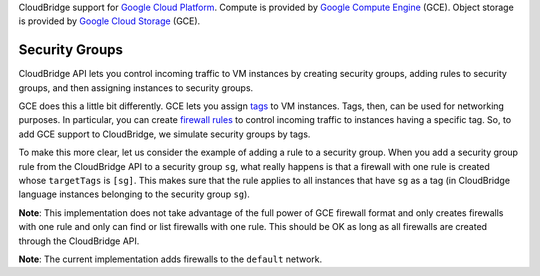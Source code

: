 CloudBridge support for `Google Cloud Platform`_. Compute is provided by `Google
Compute Engine`_ (GCE). Object storage is provided by `Google Cloud Storage`_
(GCE).

Security Groups
~~~~~~~~~~~~~~~
CloudBridge API lets you control incoming traffic to VM instances by creating
security groups, adding rules to security groups, and then assigning instances
to security groups.

GCE does this a little bit differently. GCE lets you assign `tags`_ to VM
instances. Tags, then, can be used for networking purposes. In particular, you
can create `firewall rules`_ to control incoming traffic to instances having a
specific tag. So, to add GCE support to CloudBridge, we simulate security groups
by tags.

To make this more clear, let us consider the example of adding a rule to a
security group. When you add a security group rule from the CloudBridge API to
a security group ``sg``, what really happens is that a firewall with one rule
is created whose ``targetTags`` is ``[sg]``. This makes sure that the rule
applies to all instances that have ``sg`` as a tag (in CloudBridge language
instances belonging to the security group ``sg``).

**Note**: This implementation does not take advantage of the full power of GCE
firewall format and only creates firewalls with one rule and only can find or
list firewalls with one rule. This should be OK as long as all firewalls are
created through the CloudBridge API.

**Note**: The current implementation adds firewalls to the ``default`` network.

.. _`Google Cloud Platform`: https://cloud.google.com/
.. _`Google Compute Engine`: https://cloud.google.com/compute/docs
.. _`Google Cloud Storage`: https://cloud.google.com/storage/docs
.. _`tags`: https://cloud.google.com/compute/docs/reference/latest/instances/
   setTags
.. _`firewall rules`: https://cloud.google.com/compute/docs/
   networking#firewall_rules
